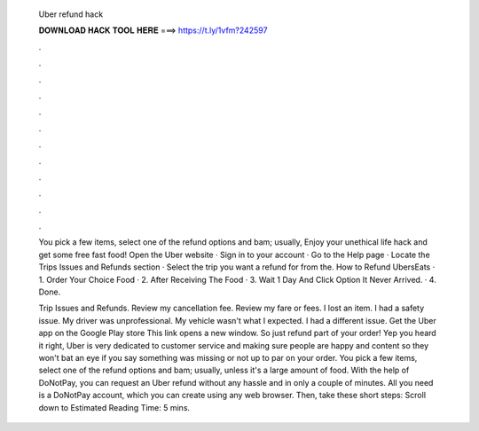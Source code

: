  Uber refund hack
  
  
  
  𝐃𝐎𝐖𝐍𝐋𝐎𝐀𝐃 𝐇𝐀𝐂𝐊 𝐓𝐎𝐎𝐋 𝐇𝐄𝐑𝐄 ===> https://t.ly/1vfm?242597
  
  
  
  .
  
  
  
  .
  
  
  
  .
  
  
  
  .
  
  
  
  .
  
  
  
  .
  
  
  
  .
  
  
  
  .
  
  
  
  .
  
  
  
  .
  
  
  
  .
  
  
  
  .
  
  You pick a few items, select one of the refund options and bam; usually, Enjoy your unethical life hack and get some free fast food! Open the Uber website · Sign in to your account · Go to the Help page · Locate the Trips Issues and Refunds section · Select the trip you want a refund for from the. How to Refund UbersEats · 1. Order Your Choice Food · 2. After Receiving The Food · 3. Wait 1 Day And Click Option It Never Arrived. · 4. Done.
  
  Trip Issues and Refunds. Review my cancellation fee. Review my fare or fees. I lost an item. I had a safety issue. My driver was unprofessional. My vehicle wasn't what I expected. I had a different issue. Get the Uber app on the Google Play store This link opens a new window. So just refund part of your order! Yep you heard it right, Uber is very dedicated to customer service and making sure people are happy and content so they won't bat an eye if you say something was missing or not up to par on your order. You pick a few items, select one of the refund options and bam; usually, unless it's a large amount of food. With the help of DoNotPay, you can request an Uber refund without any hassle and in only a couple of minutes. All you need is a DoNotPay account, which you can create using any web browser. Then, take these short steps: Scroll down to Estimated Reading Time: 5 mins.
